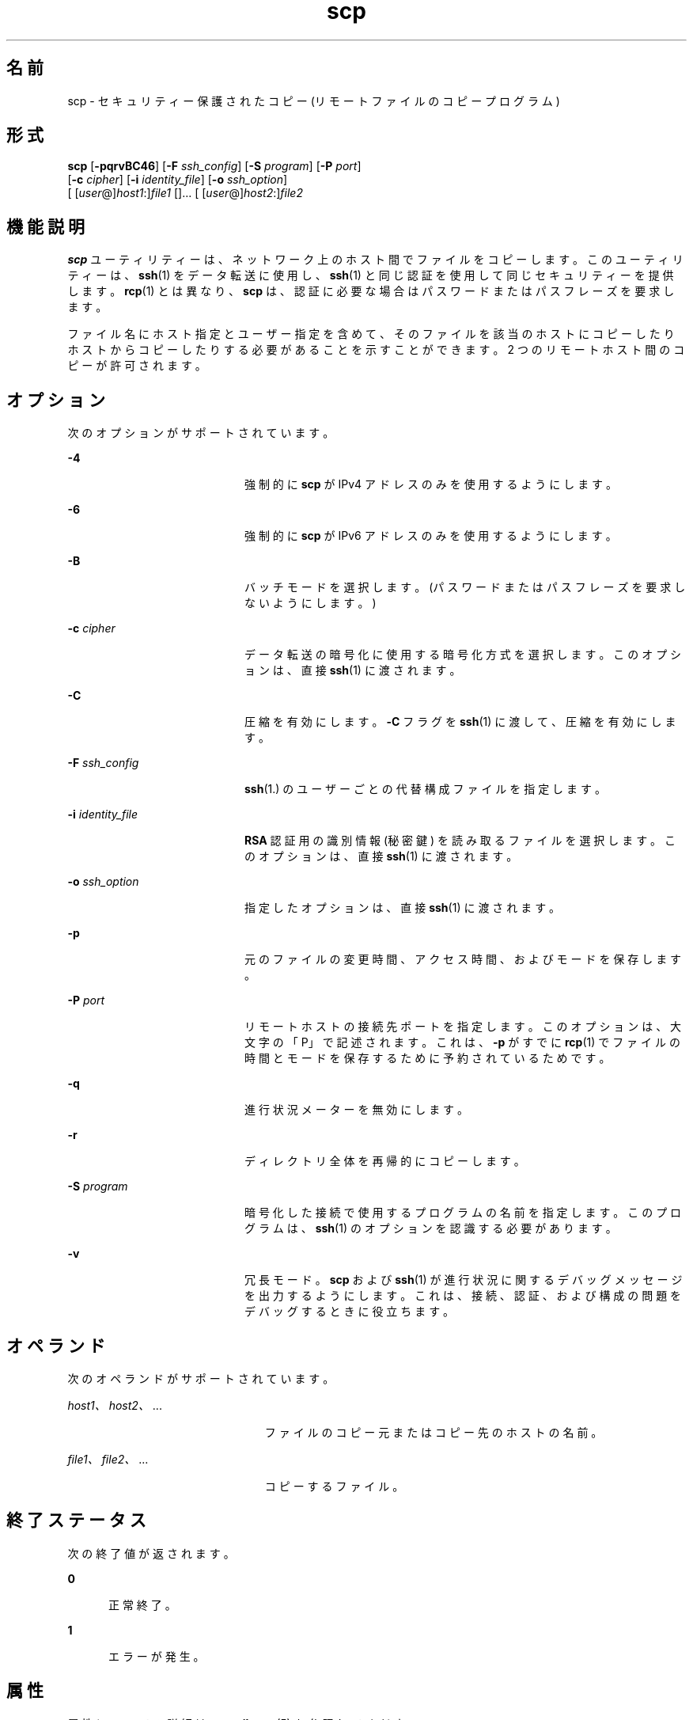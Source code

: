 '\" te
.\" OpenSSH のライセンス条項、帰属、および著作権を参照するためのデフォルトパスは、/var/sadm/pkg/SUNWsshdr/install/copyright です。Solaris オペレーティング環境をデフォルト以外の場所にインストールした場合は、インストールした場所にあるファイルにアクセスしてください。
.\" Portions Copyright (c) 2007, Sun Microsystems, Inc. All Rights Reserved.
.TH scp 1 "2007 年 6 月 22 日" "SunOS 5.11" "ユーザーコマンド"
.SH 名前
scp \- セキュリティー保護されたコピー (リモートファイルのコピープログラム)
.SH 形式
.LP
.nf
\fBscp\fR [\fB-pqrvBC46\fR] [\fB-F\fR \fIssh_config\fR] [\fB-S\fR \fIprogram\fR] [\fB-P\fR \fIport\fR] 
     [\fB-c\fR \fIcipher\fR] [\fB-i\fR \fIidentity_file\fR] [\fB-o\fR \fIssh_option\fR] 
     [ [\fIuser\fR@]\fIhost1\fR:]\fIfile1\fR []... [ [\fIuser\fR@]\fIhost2\fR:]\fIfile2\fR
.fi

.SH 機能説明
.sp
.LP
\fBscp\fR ユーティリティーは、ネットワーク上のホスト間でファイルをコピーします。このユーティリティーは、\fBssh\fR(1) をデータ転送に使用し、\fBssh\fR(1) と同じ認証を使用して同じセキュリティーを提供します。\fBrcp\fR(1) とは異なり、\fBscp\fR は、認証に必要な場合はパスワードまたはパスフレーズを要求します。
.sp
.LP
ファイル名にホスト指定とユーザー指定を含めて、そのファイルを該当のホストにコピーしたりホストからコピーしたりする必要があることを示すことができます。2 つのリモートホスト間のコピーが許可されます。
.SH オプション
.sp
.LP
次のオプションがサポートされています。
.sp
.ne 2
.mk
.na
\fB\fB-4\fR\fR
.ad
.RS 20n
.rt  
強制的に \fBscp\fR が IPv4 アドレスのみを使用するようにします。
.RE

.sp
.ne 2
.mk
.na
\fB\fB-6\fR\fR
.ad
.RS 20n
.rt  
強制的に \fBscp\fR が IPv6 アドレスのみを使用するようにします。
.RE

.sp
.ne 2
.mk
.na
\fB\fB-B\fR\fR
.ad
.RS 20n
.rt  
バッチモードを選択します。(パスワードまたはパスフレーズを要求しないようにします。)
.RE

.sp
.ne 2
.mk
.na
\fB\fB-c\fR \fIcipher\fR\fR
.ad
.RS 20n
.rt  
データ転送の暗号化に使用する暗号化方式を選択します。このオプションは、直接 \fBssh\fR(1) に渡されます。
.RE

.sp
.ne 2
.mk
.na
\fB\fB-C\fR\fR
.ad
.RS 20n
.rt  
圧縮を有効にします。\fB-C\fR フラグを \fBssh\fR(1) に渡して、圧縮を有効にします。
.RE

.sp
.ne 2
.mk
.na
\fB\fB-F\fR \fIssh_config\fR\fR
.ad
.RS 20n
.rt  
\fBssh\fR(1.) のユーザーごとの代替構成ファイルを指定します。
.RE

.sp
.ne 2
.mk
.na
\fB\fB-i\fR \fIidentity_file\fR\fR
.ad
.RS 20n
.rt  
\fBRSA\fR 認証用の識別情報 (秘密鍵) を読み取るファイルを選択します。このオプションは、直接 \fBssh\fR(1) に渡されます。
.RE

.sp
.ne 2
.mk
.na
\fB\fB-o\fR \fIssh_option\fR\fR
.ad
.RS 20n
.rt  
指定したオプションは、直接 \fBssh\fR(1) に渡されます。
.RE

.sp
.ne 2
.mk
.na
\fB\fB-p\fR\fR
.ad
.RS 20n
.rt  
元のファイルの変更時間、アクセス時間、およびモードを保存します。
.RE

.sp
.ne 2
.mk
.na
\fB\fB-P\fR \fIport\fR\fR
.ad
.RS 20n
.rt  
リモートホストの接続先ポートを指定します。このオプションは、大文字の「P」で記述されます。これは、\fB-p\fR がすでに \fBrcp\fR(1) でファイルの時間とモードを保存するために予約されているためです。
.RE

.sp
.ne 2
.mk
.na
\fB\fB-q\fR\fR
.ad
.RS 20n
.rt  
進行状況メーターを無効にします。
.RE

.sp
.ne 2
.mk
.na
\fB\fB-r\fR\fR
.ad
.RS 20n
.rt  
ディレクトリ全体を再帰的にコピーします。
.RE

.sp
.ne 2
.mk
.na
\fB\fB-S\fR \fIprogram\fR\fR
.ad
.RS 20n
.rt  
暗号化した接続で使用するプログラムの名前を指定します。このプログラムは、\fBssh\fR(1) のオプションを認識する必要があります。
.RE

.sp
.ne 2
.mk
.na
\fB\fB-v\fR\fR
.ad
.RS 20n
.rt  
冗長モード。\fBscp\fR および \fBssh\fR(1) が進行状況に関するデバッグメッセージを出力するようにします。これは、接続、認証、および構成の問題をデバッグするときに役立ちます。
.RE

.SH オペランド
.sp
.LP
次のオペランドがサポートされています。
.sp
.ne 2
.mk
.na
\fB\fIhost1、host2、\fR...\fR
.ad
.RS 23n
.rt  
ファイルのコピー元またはコピー先のホストの名前。
.RE

.sp
.ne 2
.mk
.na
\fB\fIfile1、file2、\fR...\fR
.ad
.RS 23n
.rt  
コピーするファイル。
.RE

.SH 終了ステータス
.sp
.LP
次の終了値が返されます。
.sp
.ne 2
.mk
.na
\fB\fB0\fR\fR
.ad
.RS 5n
.rt  
正常終了。
.RE

.sp
.ne 2
.mk
.na
\fB\fB1\fR\fR
.ad
.RS 5n
.rt  
エラーが発生。
.RE

.SH 属性
.sp
.LP
属性についての詳細は、\fBattributes\fR(5) を参照してください。
.sp

.sp
.TS
tab() box;
cw(2.75i) |cw(2.75i) 
lw(2.75i) |lw(2.75i) 
.
属性タイプ属性値
_
使用条件network/ssh
_
インタフェースの安定性確実
.TE

.SH 関連項目
.sp
.LP
\fBrcp\fR(1), \fBssh\fR(1), \fBssh-add\fR(1), \fBssh-agent\fR(1), \fBssh-keygen\fR(1), \fBsshd\fR(1M), \fBssh_config\fR(4), \fBattributes\fR(5)
.SH 注意事項
.sp
.LP
一般に、\fBscp\fR でパスワードまたはキーボード対話型認証方式と 2 つのリモートホストを使用しても機能しません。scp で使用できるのは、\fBpubkey\fR、\fBhostbased\fR、または \fBgssapi-keyex\fR 認証方式のいずれかです。\fBpubkey\fR 認証方式の場合は、パスフレーズで保護されていない秘密鍵か、明示的な \fBssh\fR エージェント転送のいずれかを使用する必要があります。\fBgssapi-keyex\fR 認証方式が \fBkerberos_v5\fR GSS-API メカニズムで機能するのは、\fBGSSAPIDelegateCredentials\fR オプションが有効になっている場合だけです。
